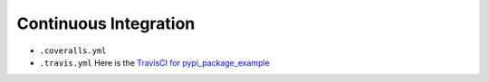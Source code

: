 Continuous Integration
======================

* ``.coveralls.yml``
* ``.travis.yml`` Here is the `TravisCI for pypi_package_example`_

.. _TravisCI for pypi_package_example: https://travis-ci.org/pvcraven/pypi_package_example